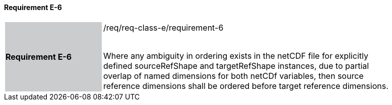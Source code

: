==== Requirement E-6

[width="90%",cols="2,6"]
|===
|*Requirement E-6* {set:cellbgcolor:#CACCCE}|/req/req-class-e/requirement-6 +
 +

Where any ambiguity in ordering exists in the netCDF file for explicitly defined sourceRefShape and targetRefShape instances, due to partial overlap of named dimensions for both netCDf variables, then source reference dimensions shall be ordered before target reference dimensions.



 {set:cellbgcolor:#FFFFFF}

|===
